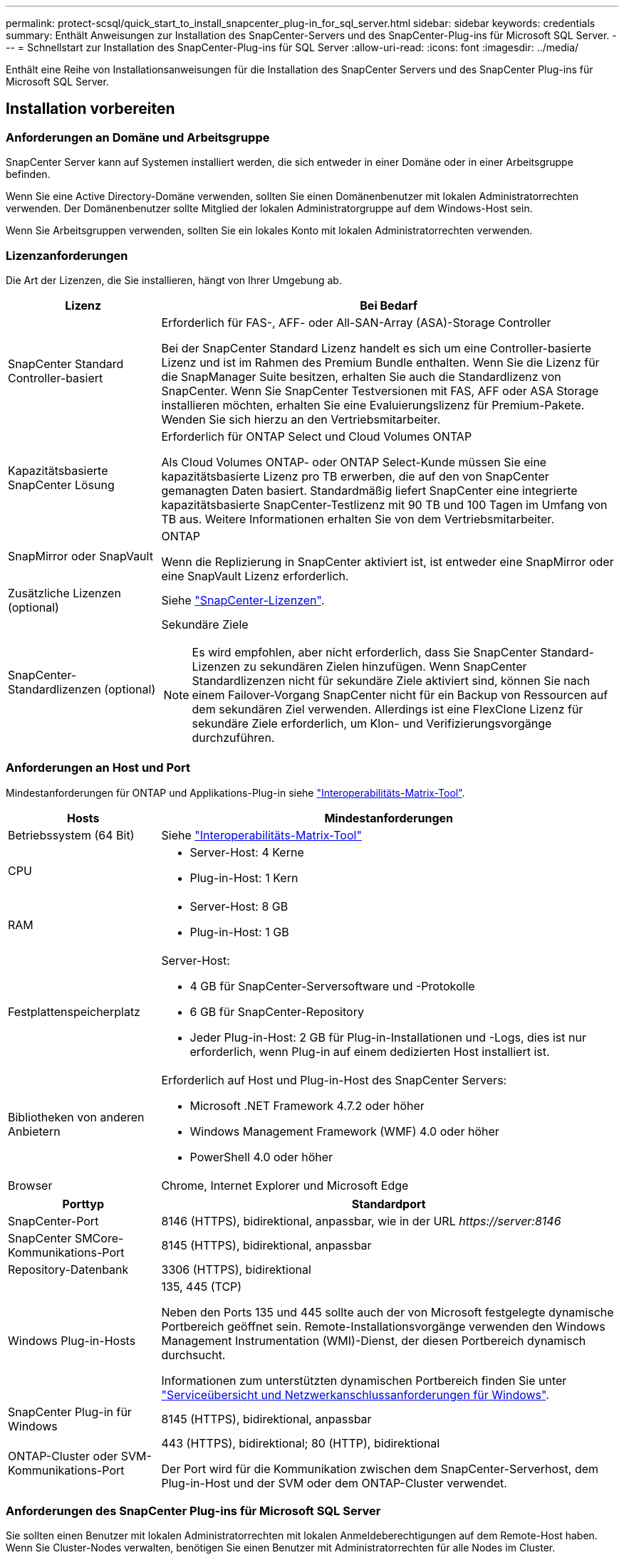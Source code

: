 ---
permalink: protect-scsql/quick_start_to_install_snapcenter_plug-in_for_sql_server.html 
sidebar: sidebar 
keywords: credentials 
summary: Enthält Anweisungen zur Installation des SnapCenter-Servers und des SnapCenter-Plug-ins für Microsoft SQL Server. 
---
= Schnellstart zur Installation des SnapCenter-Plug-ins für SQL Server
:allow-uri-read: 
:icons: font
:imagesdir: ../media/


[role="lead"]
Enthält eine Reihe von Installationsanweisungen für die Installation des SnapCenter Servers und des SnapCenter Plug-ins für Microsoft SQL Server.



== Installation vorbereiten



=== Anforderungen an Domäne und Arbeitsgruppe

SnapCenter Server kann auf Systemen installiert werden, die sich entweder in einer Domäne oder in einer Arbeitsgruppe befinden.

Wenn Sie eine Active Directory-Domäne verwenden, sollten Sie einen Domänenbenutzer mit lokalen Administratorrechten verwenden. Der Domänenbenutzer sollte Mitglied der lokalen Administratorgruppe auf dem Windows-Host sein.

Wenn Sie Arbeitsgruppen verwenden, sollten Sie ein lokales Konto mit lokalen Administratorrechten verwenden.



=== Lizenzanforderungen

Die Art der Lizenzen, die Sie installieren, hängt von Ihrer Umgebung ab.

[cols="1,3"]
|===
| Lizenz | Bei Bedarf 


 a| 
SnapCenter Standard Controller-basiert
 a| 
Erforderlich für FAS-, AFF- oder All-SAN-Array (ASA)-Storage Controller

Bei der SnapCenter Standard Lizenz handelt es sich um eine Controller-basierte Lizenz und ist im Rahmen des Premium Bundle enthalten. Wenn Sie die Lizenz für die SnapManager Suite besitzen, erhalten Sie auch die Standardlizenz von SnapCenter. Wenn Sie SnapCenter Testversionen mit FAS, AFF oder ASA Storage installieren möchten, erhalten Sie eine Evaluierungslizenz für Premium-Pakete. Wenden Sie sich hierzu an den Vertriebsmitarbeiter.



 a| 
Kapazitätsbasierte SnapCenter Lösung
 a| 
Erforderlich für ONTAP Select und Cloud Volumes ONTAP

Als Cloud Volumes ONTAP- oder ONTAP Select-Kunde müssen Sie eine kapazitätsbasierte Lizenz pro TB erwerben, die auf den von SnapCenter gemanagten Daten basiert. Standardmäßig liefert SnapCenter eine integrierte kapazitätsbasierte SnapCenter-Testlizenz mit 90 TB und 100 Tagen im Umfang von TB aus. Weitere Informationen erhalten Sie von dem Vertriebsmitarbeiter.



 a| 
SnapMirror oder SnapVault
 a| 
ONTAP

Wenn die Replizierung in SnapCenter aktiviert ist, ist entweder eine SnapMirror oder eine SnapVault Lizenz erforderlich.



 a| 
Zusätzliche Lizenzen (optional)
 a| 
Siehe link:../install/concept_snapcenter_licenses.html["SnapCenter-Lizenzen"^].



 a| 
SnapCenter-Standardlizenzen (optional)
 a| 
Sekundäre Ziele


NOTE: Es wird empfohlen, aber nicht erforderlich, dass Sie SnapCenter Standard-Lizenzen zu sekundären Zielen hinzufügen. Wenn SnapCenter Standardlizenzen nicht für sekundäre Ziele aktiviert sind, können Sie nach einem Failover-Vorgang SnapCenter nicht für ein Backup von Ressourcen auf dem sekundären Ziel verwenden. Allerdings ist eine FlexClone Lizenz für sekundäre Ziele erforderlich, um Klon- und Verifizierungsvorgänge durchzuführen.

|===


=== Anforderungen an Host und Port

Mindestanforderungen für ONTAP und Applikations-Plug-in siehe https://imt.netapp.com/matrix/imt.jsp?components=117008;&solution=1259&isHWU&src=IMT["Interoperabilitäts-Matrix-Tool"^].

[cols="1,3"]
|===
| Hosts | Mindestanforderungen 


 a| 
Betriebssystem (64 Bit)
 a| 
Siehe https://imt.netapp.com/matrix/imt.jsp?components=117008;&solution=1259&isHWU&src=IMT["Interoperabilitäts-Matrix-Tool"^]



 a| 
CPU
 a| 
* Server-Host: 4 Kerne
* Plug-in-Host: 1 Kern




 a| 
RAM
 a| 
* Server-Host: 8 GB
* Plug-in-Host: 1 GB




 a| 
Festplattenspeicherplatz
 a| 
Server-Host:

* 4 GB für SnapCenter-Serversoftware und -Protokolle
* 6 GB für SnapCenter-Repository
* Jeder Plug-in-Host: 2 GB für Plug-in-Installationen und -Logs, dies ist nur erforderlich, wenn Plug-in auf einem dedizierten Host installiert ist.




 a| 
Bibliotheken von anderen Anbietern
 a| 
Erforderlich auf Host und Plug-in-Host des SnapCenter Servers:

* Microsoft .NET Framework 4.7.2 oder höher
* Windows Management Framework (WMF) 4.0 oder höher
* PowerShell 4.0 oder höher




 a| 
Browser
 a| 
Chrome, Internet Explorer und Microsoft Edge

|===
[cols="1,3"]
|===
| Porttyp | Standardport 


 a| 
SnapCenter-Port
 a| 
8146 (HTTPS), bidirektional, anpassbar, wie in der URL _\https://server:8146_



 a| 
SnapCenter SMCore-Kommunikations-Port
 a| 
8145 (HTTPS), bidirektional, anpassbar



 a| 
Repository-Datenbank
 a| 
3306 (HTTPS), bidirektional



 a| 
Windows Plug-in-Hosts
 a| 
135, 445 (TCP)

Neben den Ports 135 und 445 sollte auch der von Microsoft festgelegte dynamische Portbereich geöffnet sein. Remote-Installationsvorgänge verwenden den Windows Management Instrumentation (WMI)-Dienst, der diesen Portbereich dynamisch durchsucht.

Informationen zum unterstützten dynamischen Portbereich finden Sie unter https://docs.microsoft.com/en-US/troubleshoot/windows-server/networking/service-overview-and-network-port-requirements["Serviceübersicht und Netzwerkanschlussanforderungen für Windows"^].



 a| 
SnapCenter Plug-in für Windows
 a| 
8145 (HTTPS), bidirektional, anpassbar



 a| 
ONTAP-Cluster oder SVM-Kommunikations-Port
 a| 
443 (HTTPS), bidirektional; 80 (HTTP), bidirektional

Der Port wird für die Kommunikation zwischen dem SnapCenter-Serverhost, dem Plug-in-Host und der SVM oder dem ONTAP-Cluster verwendet.

|===


=== Anforderungen des SnapCenter Plug-ins für Microsoft SQL Server

Sie sollten einen Benutzer mit lokalen Administratorrechten mit lokalen Anmeldeberechtigungen auf dem Remote-Host haben. Wenn Sie Cluster-Nodes verwalten, benötigen Sie einen Benutzer mit Administratorrechten für alle Nodes im Cluster.

Sie sollten einen Benutzer mit sysadmin-Berechtigungen auf dem SQL Server haben. Das Plug-in verwendet Microsoft VDI Framework, für das ein Sysadmin-Zugriff erforderlich ist.



== Installieren Sie den SnapCenter-Server



=== Schritt 1: Downloaden und installieren Sie SnapCenter Server

. Laden Sie das Installationspaket für den SnapCenter-Server von herunter https://mysupport.netapp.com/site/products/all/details/snapcenter/downloads-tab["NetApp Support-Website"^] , und doppelklicken Sie auf die exe.
+
Nach Beginn der Installation werden alle Vorabprüfungen durchgeführt und wenn die Mindestanforderungen nicht erfüllt werden, werden entsprechende Fehler- oder Warnmeldungen angezeigt. Sie können die Warnmeldungen ignorieren und mit der Installation fortfahren. Fehler sollten jedoch behoben werden.

. Überprüfen Sie die für die SnapCenter Server-Installation erforderlichen vordefinierten Werte, und ändern Sie sie, falls erforderlich.
+
Sie müssen das Kennwort für die MySQL Server Repository-Datenbank nicht angeben. Während der Installation des SnapCenter Servers wird das Passwort automatisch generiert.

+

NOTE: Das Sonderzeichen „%“ wird im benutzerdefinierten Pfad für die Installation nicht unterstützt. Wenn Sie „%“ in den Pfad aufnehmen, schlägt die Installation fehl.

. Klicken Sie Auf *Jetzt Installieren*.




=== Schritt 2: Melden Sie sich bei SnapCenter an

. Starten Sie SnapCenter über eine Verknüpfung auf dem Host-Desktop oder über die von der Installation bereitgestellte URL (_\https://server:8146_ für Standardport 8146, auf dem SnapCenter-Server installiert ist).
. Geben Sie die Anmeldeinformationen ein.
+
Verwenden Sie für ein integriertes Benutzerbenutzerformat für den Domänenadministrator: _NetBIOS\<username>_ oder _<username>@<Domain>_ oder _<DomainFQDN>\<username>_.

+
Verwenden Sie für ein integriertes lokales Format für den Admin-Benutzernamen _<username>_.

. Klicken Sie Auf *Anmelden*.




=== Schritt 3: Fügen Sie eine Controller-basierte SnapCenter Standard-Lizenz hinzu

. Loggen Sie sich über die ONTAP-Befehlszeile beim Controller ein und geben Sie Folgendes ein:
+
`system license add -license-code <license_key>`

. Überprüfen Sie die Lizenz:
+
`license show`





=== Schritt 4: Fügen Sie eine kapazitätsbasierte SnapCenter Lizenz hinzu

. Klicken Sie im linken Fensterbereich der SnapCenter-Benutzeroberfläche auf *Einstellungen > Software*, und klicken Sie dann im Abschnitt Lizenz auf *+*.
. Wählen Sie eine von zwei Methoden für den Erwerb der Lizenz aus:
+
** Geben Sie Ihre Anmeldedaten für die NetApp Support Site ein, um Lizenzen zu importieren.
** Navigieren Sie zum Speicherort der NetApp Lizenzdatei und klicken Sie auf *Öffnen*.


. Verwenden Sie auf der Seite Benachrichtigungen des Assistenten den standardmäßigen Kapazitätsschwellenwert von 90 Prozent.
. Klicken Sie Auf *Fertig Stellen*.




=== Schritt 5: Einrichten von Verbindungen zum Storage-System

. Klicken Sie im linken Fensterbereich auf *Speichersysteme > Neu*.
. Führen Sie auf der Seite Add Storage System folgende Schritte aus:
+
.. Geben Sie den Namen oder die IP-Adresse des Speichersystems ein.
.. Geben Sie die Anmeldeinformationen ein, die für den Zugriff auf das Speichersystem verwendet werden.
.. Aktivieren Sie die Kontrollkästchen, um EMS (Event Management System) und AutoSupport zu aktivieren.


. Klicken Sie auf *Mehr Optionen*, wenn Sie die Standardwerte ändern möchten, die Plattform, Protokoll, Port und Timeout zugewiesen sind.
. Klicken Sie Auf *Absenden*.




== Installieren Sie das Plug-in für Microsoft SQL Server



=== Schritt 1: Richten Sie Run As Credentials ein, um das Plug-in für Microsoft SQL Server zu installieren

. Klicken Sie im linken Fensterbereich auf *Einstellungen > Anmeldeinformationen > Neu*.
. Geben Sie die Anmeldeinformationen ein.
+
Verwenden Sie für ein integriertes Benutzerbenutzerformat für den Domänenadministrator: _NetBIOS\<username>_ oder _<username>@<Domain>_ oder _<DomainFQDN>\<username>_.

+
Verwenden Sie für ein integriertes lokales Format für den Admin-Benutzernamen _<username>_.





=== Schritt 2: Fügen Sie einen Host hinzu und installieren Sie das Plug-in für Microsoft SQL Server

. Klicken Sie im linken Fensterbereich der SnapCenter-Benutzeroberfläche auf *Hosts > verwaltete Hosts > Hinzufügen*.
. Führen Sie auf der Seite Hosts des Assistenten folgende Schritte durch:
+
.. Host-Typ: Wählen Sie den Windows-Host-Typ.
.. Hostname: Verwenden Sie den SQL-Host oder geben Sie den FQDN eines dedizierten Windows-Hosts an.
.. Anmeldedaten: Wählen Sie den gültigen Namen der Anmeldeinformationen des von Ihnen erstellten Hosts aus oder erstellen Sie neue Anmeldedaten.


. Wählen Sie im Abschnitt Plug-ins zum Installieren auswählen die Option *Microsoft SQL Server* aus.
. Klicken Sie auf *Weitere Optionen*, um die folgenden Details anzugeben:
+
.. Port: Behalten Sie entweder die Standard-Port-Nummer bei oder geben Sie die Port-Nummer an.
.. Installationspfad: Der Standardpfad ist _C:\Programme\NetApp\SnapCenter_. Optional können Sie den Pfad anpassen.
.. Fügen Sie alle Hosts im Cluster hinzu: Aktivieren Sie dieses Kontrollkästchen, wenn Sie SQL im WSFC verwenden.
.. Prüfung vor der Installation überspringen: Aktivieren Sie dieses Kontrollkästchen, wenn Sie die Plug-ins bereits manuell installiert haben, oder Sie nicht überprüfen möchten, ob der Host die Anforderungen für die Installation des Plug-ins erfüllt.


. Klicken Sie Auf *Absenden*.


